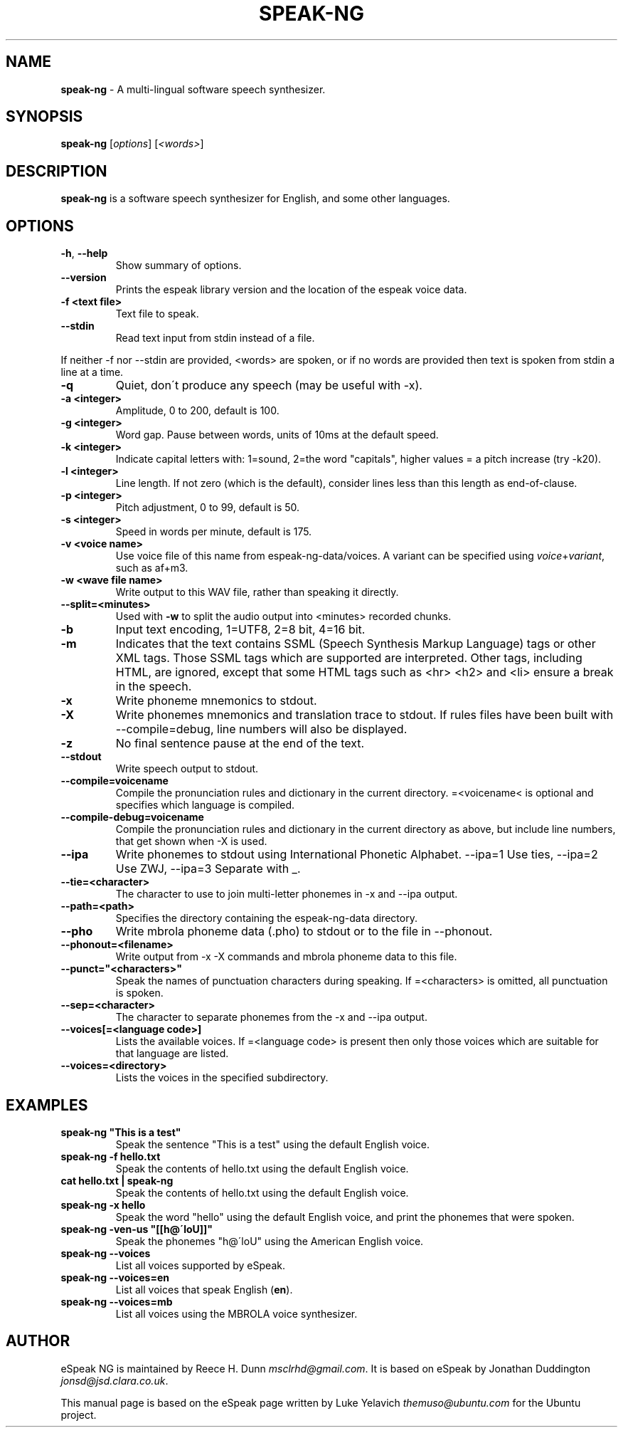 .\" generated with Ronn/v0.7.3
.\" http://github.com/rtomayko/ronn/tree/0.7.3
.
.TH "SPEAK\-NG" "1" "February 2020" "" ""
.
.SH "NAME"
\fBspeak\-ng\fR \- A multi\-lingual software speech synthesizer\.
.
.SH "SYNOPSIS"
\fBspeak\-ng\fR [\fIoptions\fR] [\fI<words>\fR]
.
.SH "DESCRIPTION"
\fBspeak\-ng\fR is a software speech synthesizer for English, and some other languages\.
.
.SH "OPTIONS"
.
.TP
\fB\-h\fR, \fB\-\-help\fR
Show summary of options\.
.
.TP
\fB\-\-version\fR
Prints the espeak library version and the location of the espeak voice data\.
.
.TP
\fB\-f <text file>\fR
Text file to speak\.
.
.TP
\fB\-\-stdin\fR
Read text input from stdin instead of a file\.
.
.P
If neither \-f nor \-\-stdin are provided, <words> are spoken, or if no words are provided then text is spoken from stdin a line at a time\.
.
.TP
\fB\-q\fR
Quiet, don\'t produce any speech (may be useful with \-x)\.
.
.TP
\fB\-a <integer>\fR
Amplitude, 0 to 200, default is 100\.
.
.TP
\fB\-g <integer>\fR
Word gap\. Pause between words, units of 10ms at the default speed\.
.
.TP
\fB\-k <integer>\fR
Indicate capital letters with: 1=sound, 2=the word "capitals", higher values = a pitch increase (try \-k20)\.
.
.TP
\fB\-l <integer>\fR
Line length\. If not zero (which is the default), consider lines less than this length as end\-of\-clause\.
.
.TP
\fB\-p <integer>\fR
Pitch adjustment, 0 to 99, default is 50\.
.
.TP
\fB\-s <integer>\fR
Speed in words per minute, default is 175\.
.
.TP
\fB\-v <voice name>\fR
Use voice file of this name from espeak\-ng\-data/voices\. A variant can be specified using \fIvoice\fR+\fIvariant\fR, such as af+m3\.
.
.TP
\fB\-w <wave file name>\fR
Write output to this WAV file, rather than speaking it directly\.
.
.TP
\fB\-\-split=<minutes>\fR
Used with \fB\-w\fR to split the audio output into <minutes> recorded chunks\.
.
.TP
\fB\-b\fR
Input text encoding, 1=UTF8, 2=8 bit, 4=16 bit\.
.
.TP
\fB\-m\fR
Indicates that the text contains SSML (Speech Synthesis Markup Language) tags or other XML tags\. Those SSML tags which are supported are interpreted\. Other tags, including HTML, are ignored, except that some HTML tags such as <hr> <h2> and <li> ensure a break in the speech\.
.
.TP
\fB\-x\fR
Write phoneme mnemonics to stdout\.
.
.TP
\fB\-X\fR
Write phonemes mnemonics and translation trace to stdout\. If rules files have been built with \-\-compile=debug, line numbers will also be displayed\.
.
.TP
\fB\-z\fR
No final sentence pause at the end of the text\.
.
.TP
\fB\-\-stdout\fR
Write speech output to stdout\.
.
.TP
\fB\-\-compile=voicename\fR
Compile the pronunciation rules and dictionary in the current directory\. =<voicename< is optional and specifies which language is compiled\.
.
.TP
\fB\-\-compile\-debug=voicename\fR
Compile the pronunciation rules and dictionary in the current directory as above, but include line numbers, that get shown when \-X is used\.
.
.TP
\fB\-\-ipa\fR
Write phonemes to stdout using International Phonetic Alphabet\. \-\-ipa=1 Use ties, \-\-ipa=2 Use ZWJ, \-\-ipa=3 Separate with _\.
.
.TP
\fB\-\-tie=<character>\fR
The character to use to join multi\-letter phonemes in \-x and \-\-ipa output\.
.
.TP
\fB\-\-path=<path>\fR
Specifies the directory containing the espeak\-ng\-data directory\.
.
.TP
\fB\-\-pho\fR
Write mbrola phoneme data (\.pho) to stdout or to the file in \-\-phonout\.
.
.TP
\fB\-\-phonout=<filename>\fR
Write output from \-x \-X commands and mbrola phoneme data to this file\.
.
.TP
\fB\-\-punct="<characters>"\fR
Speak the names of punctuation characters during speaking\. If =<characters> is omitted, all punctuation is spoken\.
.
.TP
\fB\-\-sep=<character>\fR
The character to separate phonemes from the \-x and \-\-ipa output\.
.
.TP
\fB\-\-voices[=<language code>]\fR
Lists the available voices\. If =<language code> is present then only those voices which are suitable for that language are listed\.
.
.TP
\fB\-\-voices=<directory>\fR
Lists the voices in the specified subdirectory\.
.
.SH "EXAMPLES"
.
.TP
\fBspeak\-ng "This is a test"\fR
Speak the sentence "This is a test" using the default English voice\.
.
.TP
\fBspeak\-ng \-f hello\.txt\fR
Speak the contents of hello\.txt using the default English voice\.
.
.TP
\fBcat hello\.txt | speak\-ng\fR
Speak the contents of hello\.txt using the default English voice\.
.
.TP
\fBspeak\-ng \-x hello\fR
Speak the word "hello" using the default English voice, and print the phonemes that were spoken\.
.
.TP
\fBspeak\-ng \-ven\-us "[[h@\'loU]]"\fR
Speak the phonemes "h@\'loU" using the American English voice\.
.
.TP
\fBspeak\-ng \-\-voices\fR
List all voices supported by eSpeak\.
.
.TP
\fBspeak\-ng \-\-voices=en\fR
List all voices that speak English (\fBen\fR)\.
.
.TP
\fBspeak\-ng \-\-voices=mb\fR
List all voices using the MBROLA voice synthesizer\.
.
.SH "AUTHOR"
eSpeak NG is maintained by Reece H\. Dunn \fImsclrhd@gmail\.com\fR\. It is based on eSpeak by Jonathan Duddington \fIjonsd@jsd\.clara\.co\.uk\fR\.
.
.P
This manual page is based on the eSpeak page written by Luke Yelavich \fIthemuso@ubuntu\.com\fR for the Ubuntu project\.
